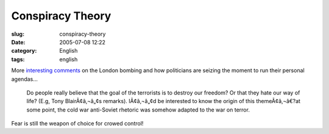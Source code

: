 Conspiracy Theory
#################
:slug: conspiracy-theory
:date: 2005-07-08 12:22
:category: English
:tags: english

More `interesting
comments <http://adam.rosi-kessel.org/weblog/security/london_bombing.html>`__
on the London bombing and how politicians are seizing the moment to run
their personal agendas…

    Do people really believe that the goal of the terrorists is to
    destroy our freedom? Or that they hate our way of life? (E.g, Tony
    BlairÃ¢â‚¬â„¢s remarks). IÃ¢â‚¬â„¢d be interested to know the origin
    of this themeÃ¢â‚¬â€?at some point, the cold war anti-Soviet
    rhetoric was somehow adapted to the war on terror.

Fear is still the weapon of choice for crowed control!
